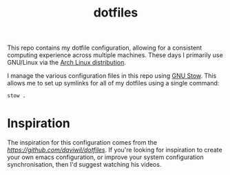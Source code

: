 #+TITLE: dotfiles

This repo contains my dotfile configuration, allowing for a consistent computing experience across multiple machines.
These days I primarily use GNU/Linux via the [[https://archlinux.org][Arch Linux distribution]].

I manage the various configuration files in this repo using [[https://www.gnu.org/software/stow/][GNU Stow]].  This allows me to set up symlinks for all of my dotfiles using a single command:

#+begin_src sh
stow .
#+end_src

* Inspiration

The inspiration for this configuration comes from the [[fantastic dotfiles by daviwil][https://github.com/daviwil/dotfiles]]. If you're looking for inspiration to create your own emacs configuration, or improve your system configuration synchronisation, then I'd suggest watching his videos.

